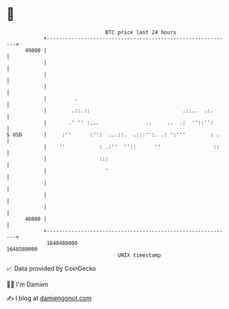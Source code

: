 * 👋

#+begin_example
                                   BTC price last 24 hours                    
               +------------------------------------------------------------+ 
         49000 |                                                            | 
               |                                                            | 
               |                                                            | 
               |                                                            | 
               |         .                                                  | 
               |        .::.::                              .::..  .:.      | 
               |       .' '' :...               ..     ..  .:  ''::'':      | 
   $ USD       |     :''      :'':  ...::.  .:::'':. .: ':'''        : .    | 
               |    ''           : .:''  ''::      ''                 ::    | 
               |                 :::                                        | 
               |                   '                                        | 
               |                                                            | 
               |                                                            | 
               |                                                            | 
         46000 |                                                            | 
               +------------------------------------------------------------+ 
                1648480000                                        1648580000  
                                       UNIX timestamp                         
#+end_example
📈 Data provided by CoinGecko

🧑‍💻 I'm Damien

✍️ I blog at [[https://www.damiengonot.com][damiengonot.com]]
